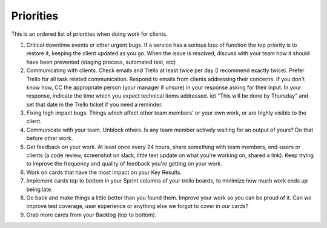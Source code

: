 Priorities
==========

This is an ordered list of priorities when doing work for clients.

1. Critical downtime events or other urgent bugs. If a service has a
   serious loss of function the top priority is to restore it, keeping
   the client updated as you go. When the issue is resolved, discuss
   with your team how it should have been prevented (staging process,
   automated test, etc)
2. Communicating with clients. Check emails and Trello at least twice
   per day (I recommend exactly twice). Prefer Trello for all task
   related communication. Respond to emails from clients addressing
   their concerns. If you don't know how, CC the appropriate person
   (your manager if unsure) in your response asking for their input. In
   your response, indicate the time which you expect technical items
   addressed. ie) "This will be done by Thursday" and set that date in
   the Trello ticket if you need a reminder.
3. Fixing high impact bugs. Things which affect other team members' or
   your own work, or are highly visible to the client.
4. Communicate with your team. Unblock others. Is any team member
   actively waiting for an output of yours? Do that before other work.
5. Get feedback on your work. At least once every 24 hours, share
   something with team members, end-users or clients (a code review,
   screenshot on slack, little text update on what you're working on,
   shared a link). Keep trying to improve the frequency and quality of
   feedback you're getting on your work.
6. Work on cards that have the most impact on your Key Results.
7. Implement cards top to bottom in your Sprint columns of your trello
   boards, to minimize how much work ends up being late.
8. Go back and make things a little better than you found them. Improve
   your work so you can be proud of it. Can we improve test coverage,
   user experience or anything else we forgot to cover in our cards?
9. Grab more cards from your Backlog (top to bottom).
